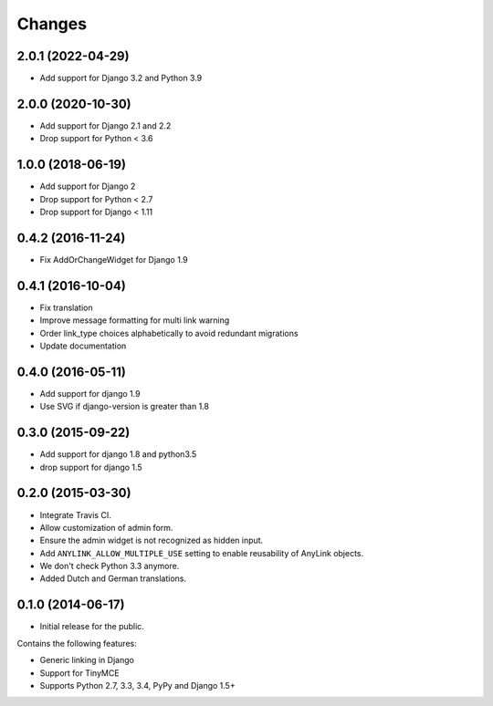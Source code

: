 Changes
=======

2.0.1 (2022-04-29)
------------------

* Add support for Django 3.2 and Python 3.9


2.0.0 (2020-10-30)
------------------

* Add support for Django 2.1 and 2.2
* Drop support for Python < 3.6


1.0.0 (2018-06-19)
------------------

* Add support for Django 2
* Drop support for Python < 2.7
* Drop support for Django < 1.11


0.4.2 (2016-11-24)
------------------

* Fix AddOrChangeWidget for Django 1.9


0.4.1 (2016-10-04)
------------------

* Fix translation
* Improve message formatting for multi link warning
* Order link_type choices alphabetically to avoid redundant migrations
* Update documentation


0.4.0 (2016-05-11)
------------------

* Add support for django 1.9
* Use SVG if django-version is greater than 1.8


0.3.0 (2015-09-22)
------------------

* Add support for django 1.8 and python3.5
* drop support for django 1.5


0.2.0 (2015-03-30)
------------------

* Integrate Travis CI.
* Allow customization of admin form.
* Ensure the admin widget is not recognized as hidden input.
* Add ``ANYLINK_ALLOW_MULTIPLE_USE`` setting to enable reusability of AnyLink objects.
* We don't check Python 3.3 anymore.
* Added Dutch and German translations.


0.1.0 (2014-06-17)
------------------

* Initial release for the public.

Contains the following features:

* Generic linking in Django
* Support for TinyMCE
* Supports Python 2.7, 3.3, 3.4, PyPy and Django 1.5+
